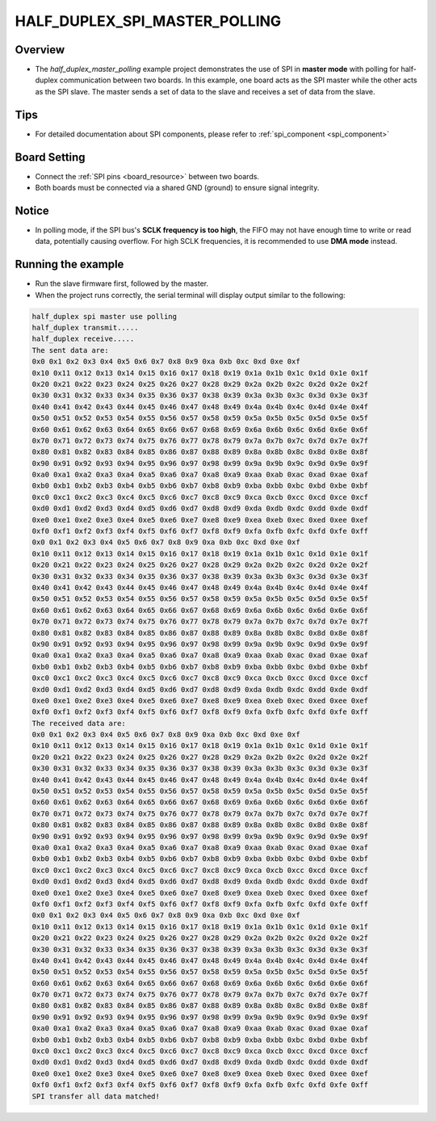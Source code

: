 .. _half_duplex_spi_master_polling:

HALF_DUPLEX_SPI_MASTER_POLLING
============================================================

Overview
--------

- The `half_duplex_master_polling` example project demonstrates the use of SPI in **master mode** with polling for half-duplex communication between two boards. In this example, one board acts as the SPI master while the other acts as the SPI slave. The master sends a set of data to the slave and receives a set of data from the slave.


Tips
----

- For detailed documentation about SPI components, please refer to :ref:`spi_component <spi_component>`

Board Setting
-------------

- Connect the :ref:`SPI pins <board_resource>` between two boards.

- Both boards must be connected via a shared GND (ground) to ensure signal integrity.

Notice
------

- In polling mode, if the SPI bus's **SCLK frequency is too high**, the FIFO may not have enough time to write or read data, potentially causing overflow. For high SCLK frequencies, it is recommended to use **DMA mode** instead.


Running the example
-------------------

- Run the slave firmware first, followed by the master.

- When the project runs correctly, the serial terminal will display output similar to the following:


.. code-block:: console

   half_duplex spi master use polling
   half_duplex transmit.....
   half_duplex receive.....
   The sent data are:
   0x0 0x1 0x2 0x3 0x4 0x5 0x6 0x7 0x8 0x9 0xa 0xb 0xc 0xd 0xe 0xf
   0x10 0x11 0x12 0x13 0x14 0x15 0x16 0x17 0x18 0x19 0x1a 0x1b 0x1c 0x1d 0x1e 0x1f
   0x20 0x21 0x22 0x23 0x24 0x25 0x26 0x27 0x28 0x29 0x2a 0x2b 0x2c 0x2d 0x2e 0x2f
   0x30 0x31 0x32 0x33 0x34 0x35 0x36 0x37 0x38 0x39 0x3a 0x3b 0x3c 0x3d 0x3e 0x3f
   0x40 0x41 0x42 0x43 0x44 0x45 0x46 0x47 0x48 0x49 0x4a 0x4b 0x4c 0x4d 0x4e 0x4f
   0x50 0x51 0x52 0x53 0x54 0x55 0x56 0x57 0x58 0x59 0x5a 0x5b 0x5c 0x5d 0x5e 0x5f
   0x60 0x61 0x62 0x63 0x64 0x65 0x66 0x67 0x68 0x69 0x6a 0x6b 0x6c 0x6d 0x6e 0x6f
   0x70 0x71 0x72 0x73 0x74 0x75 0x76 0x77 0x78 0x79 0x7a 0x7b 0x7c 0x7d 0x7e 0x7f
   0x80 0x81 0x82 0x83 0x84 0x85 0x86 0x87 0x88 0x89 0x8a 0x8b 0x8c 0x8d 0x8e 0x8f
   0x90 0x91 0x92 0x93 0x94 0x95 0x96 0x97 0x98 0x99 0x9a 0x9b 0x9c 0x9d 0x9e 0x9f
   0xa0 0xa1 0xa2 0xa3 0xa4 0xa5 0xa6 0xa7 0xa8 0xa9 0xaa 0xab 0xac 0xad 0xae 0xaf
   0xb0 0xb1 0xb2 0xb3 0xb4 0xb5 0xb6 0xb7 0xb8 0xb9 0xba 0xbb 0xbc 0xbd 0xbe 0xbf
   0xc0 0xc1 0xc2 0xc3 0xc4 0xc5 0xc6 0xc7 0xc8 0xc9 0xca 0xcb 0xcc 0xcd 0xce 0xcf
   0xd0 0xd1 0xd2 0xd3 0xd4 0xd5 0xd6 0xd7 0xd8 0xd9 0xda 0xdb 0xdc 0xdd 0xde 0xdf
   0xe0 0xe1 0xe2 0xe3 0xe4 0xe5 0xe6 0xe7 0xe8 0xe9 0xea 0xeb 0xec 0xed 0xee 0xef
   0xf0 0xf1 0xf2 0xf3 0xf4 0xf5 0xf6 0xf7 0xf8 0xf9 0xfa 0xfb 0xfc 0xfd 0xfe 0xff
   0x0 0x1 0x2 0x3 0x4 0x5 0x6 0x7 0x8 0x9 0xa 0xb 0xc 0xd 0xe 0xf
   0x10 0x11 0x12 0x13 0x14 0x15 0x16 0x17 0x18 0x19 0x1a 0x1b 0x1c 0x1d 0x1e 0x1f
   0x20 0x21 0x22 0x23 0x24 0x25 0x26 0x27 0x28 0x29 0x2a 0x2b 0x2c 0x2d 0x2e 0x2f
   0x30 0x31 0x32 0x33 0x34 0x35 0x36 0x37 0x38 0x39 0x3a 0x3b 0x3c 0x3d 0x3e 0x3f
   0x40 0x41 0x42 0x43 0x44 0x45 0x46 0x47 0x48 0x49 0x4a 0x4b 0x4c 0x4d 0x4e 0x4f
   0x50 0x51 0x52 0x53 0x54 0x55 0x56 0x57 0x58 0x59 0x5a 0x5b 0x5c 0x5d 0x5e 0x5f
   0x60 0x61 0x62 0x63 0x64 0x65 0x66 0x67 0x68 0x69 0x6a 0x6b 0x6c 0x6d 0x6e 0x6f
   0x70 0x71 0x72 0x73 0x74 0x75 0x76 0x77 0x78 0x79 0x7a 0x7b 0x7c 0x7d 0x7e 0x7f
   0x80 0x81 0x82 0x83 0x84 0x85 0x86 0x87 0x88 0x89 0x8a 0x8b 0x8c 0x8d 0x8e 0x8f
   0x90 0x91 0x92 0x93 0x94 0x95 0x96 0x97 0x98 0x99 0x9a 0x9b 0x9c 0x9d 0x9e 0x9f
   0xa0 0xa1 0xa2 0xa3 0xa4 0xa5 0xa6 0xa7 0xa8 0xa9 0xaa 0xab 0xac 0xad 0xae 0xaf
   0xb0 0xb1 0xb2 0xb3 0xb4 0xb5 0xb6 0xb7 0xb8 0xb9 0xba 0xbb 0xbc 0xbd 0xbe 0xbf
   0xc0 0xc1 0xc2 0xc3 0xc4 0xc5 0xc6 0xc7 0xc8 0xc9 0xca 0xcb 0xcc 0xcd 0xce 0xcf
   0xd0 0xd1 0xd2 0xd3 0xd4 0xd5 0xd6 0xd7 0xd8 0xd9 0xda 0xdb 0xdc 0xdd 0xde 0xdf
   0xe0 0xe1 0xe2 0xe3 0xe4 0xe5 0xe6 0xe7 0xe8 0xe9 0xea 0xeb 0xec 0xed 0xee 0xef
   0xf0 0xf1 0xf2 0xf3 0xf4 0xf5 0xf6 0xf7 0xf8 0xf9 0xfa 0xfb 0xfc 0xfd 0xfe 0xff
   The received data are:
   0x0 0x1 0x2 0x3 0x4 0x5 0x6 0x7 0x8 0x9 0xa 0xb 0xc 0xd 0xe 0xf
   0x10 0x11 0x12 0x13 0x14 0x15 0x16 0x17 0x18 0x19 0x1a 0x1b 0x1c 0x1d 0x1e 0x1f
   0x20 0x21 0x22 0x23 0x24 0x25 0x26 0x27 0x28 0x29 0x2a 0x2b 0x2c 0x2d 0x2e 0x2f
   0x30 0x31 0x32 0x33 0x34 0x35 0x36 0x37 0x38 0x39 0x3a 0x3b 0x3c 0x3d 0x3e 0x3f
   0x40 0x41 0x42 0x43 0x44 0x45 0x46 0x47 0x48 0x49 0x4a 0x4b 0x4c 0x4d 0x4e 0x4f
   0x50 0x51 0x52 0x53 0x54 0x55 0x56 0x57 0x58 0x59 0x5a 0x5b 0x5c 0x5d 0x5e 0x5f
   0x60 0x61 0x62 0x63 0x64 0x65 0x66 0x67 0x68 0x69 0x6a 0x6b 0x6c 0x6d 0x6e 0x6f
   0x70 0x71 0x72 0x73 0x74 0x75 0x76 0x77 0x78 0x79 0x7a 0x7b 0x7c 0x7d 0x7e 0x7f
   0x80 0x81 0x82 0x83 0x84 0x85 0x86 0x87 0x88 0x89 0x8a 0x8b 0x8c 0x8d 0x8e 0x8f
   0x90 0x91 0x92 0x93 0x94 0x95 0x96 0x97 0x98 0x99 0x9a 0x9b 0x9c 0x9d 0x9e 0x9f
   0xa0 0xa1 0xa2 0xa3 0xa4 0xa5 0xa6 0xa7 0xa8 0xa9 0xaa 0xab 0xac 0xad 0xae 0xaf
   0xb0 0xb1 0xb2 0xb3 0xb4 0xb5 0xb6 0xb7 0xb8 0xb9 0xba 0xbb 0xbc 0xbd 0xbe 0xbf
   0xc0 0xc1 0xc2 0xc3 0xc4 0xc5 0xc6 0xc7 0xc8 0xc9 0xca 0xcb 0xcc 0xcd 0xce 0xcf
   0xd0 0xd1 0xd2 0xd3 0xd4 0xd5 0xd6 0xd7 0xd8 0xd9 0xda 0xdb 0xdc 0xdd 0xde 0xdf
   0xe0 0xe1 0xe2 0xe3 0xe4 0xe5 0xe6 0xe7 0xe8 0xe9 0xea 0xeb 0xec 0xed 0xee 0xef
   0xf0 0xf1 0xf2 0xf3 0xf4 0xf5 0xf6 0xf7 0xf8 0xf9 0xfa 0xfb 0xfc 0xfd 0xfe 0xff
   0x0 0x1 0x2 0x3 0x4 0x5 0x6 0x7 0x8 0x9 0xa 0xb 0xc 0xd 0xe 0xf
   0x10 0x11 0x12 0x13 0x14 0x15 0x16 0x17 0x18 0x19 0x1a 0x1b 0x1c 0x1d 0x1e 0x1f
   0x20 0x21 0x22 0x23 0x24 0x25 0x26 0x27 0x28 0x29 0x2a 0x2b 0x2c 0x2d 0x2e 0x2f
   0x30 0x31 0x32 0x33 0x34 0x35 0x36 0x37 0x38 0x39 0x3a 0x3b 0x3c 0x3d 0x3e 0x3f
   0x40 0x41 0x42 0x43 0x44 0x45 0x46 0x47 0x48 0x49 0x4a 0x4b 0x4c 0x4d 0x4e 0x4f
   0x50 0x51 0x52 0x53 0x54 0x55 0x56 0x57 0x58 0x59 0x5a 0x5b 0x5c 0x5d 0x5e 0x5f
   0x60 0x61 0x62 0x63 0x64 0x65 0x66 0x67 0x68 0x69 0x6a 0x6b 0x6c 0x6d 0x6e 0x6f
   0x70 0x71 0x72 0x73 0x74 0x75 0x76 0x77 0x78 0x79 0x7a 0x7b 0x7c 0x7d 0x7e 0x7f
   0x80 0x81 0x82 0x83 0x84 0x85 0x86 0x87 0x88 0x89 0x8a 0x8b 0x8c 0x8d 0x8e 0x8f
   0x90 0x91 0x92 0x93 0x94 0x95 0x96 0x97 0x98 0x99 0x9a 0x9b 0x9c 0x9d 0x9e 0x9f
   0xa0 0xa1 0xa2 0xa3 0xa4 0xa5 0xa6 0xa7 0xa8 0xa9 0xaa 0xab 0xac 0xad 0xae 0xaf
   0xb0 0xb1 0xb2 0xb3 0xb4 0xb5 0xb6 0xb7 0xb8 0xb9 0xba 0xbb 0xbc 0xbd 0xbe 0xbf
   0xc0 0xc1 0xc2 0xc3 0xc4 0xc5 0xc6 0xc7 0xc8 0xc9 0xca 0xcb 0xcc 0xcd 0xce 0xcf
   0xd0 0xd1 0xd2 0xd3 0xd4 0xd5 0xd6 0xd7 0xd8 0xd9 0xda 0xdb 0xdc 0xdd 0xde 0xdf
   0xe0 0xe1 0xe2 0xe3 0xe4 0xe5 0xe6 0xe7 0xe8 0xe9 0xea 0xeb 0xec 0xed 0xee 0xef
   0xf0 0xf1 0xf2 0xf3 0xf4 0xf5 0xf6 0xf7 0xf8 0xf9 0xfa 0xfb 0xfc 0xfd 0xfe 0xff
   SPI transfer all data matched!

